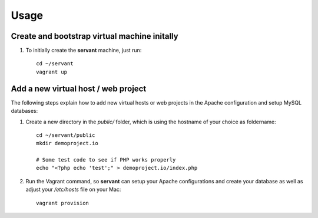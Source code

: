 Usage
=====

Create and bootstrap virtual machine initally
~~~~~~~~~~~~~~~~~~~~~~~~~~~~~~~~~~~~~~~~~~~~~

1. To initially create the **servant** machine, just run: ::

    cd ~/servant
    vagrant up

Add a new virtual host / web project
~~~~~~~~~~~~~~~~~~~~~~~~~~~~~~~~~~~~

The following steps explain how to add new virtual hosts or web projects in the Apache configuration and setup MySQL databases:

1. Create a new directory in the `public/` folder, which is using the hostname of your choice as foldername: ::

    cd ~/servant/public
    mkdir demoproject.io

    # Some test code to see if PHP works properly
    echo "<?php echo 'test';" > demoproject.io/index.php

2. Run the Vagrant command, so **servant** can setup your Apache configurations and create your database as well as adjust your `/etc/hosts` file on your Mac: ::

    vagrant provision
